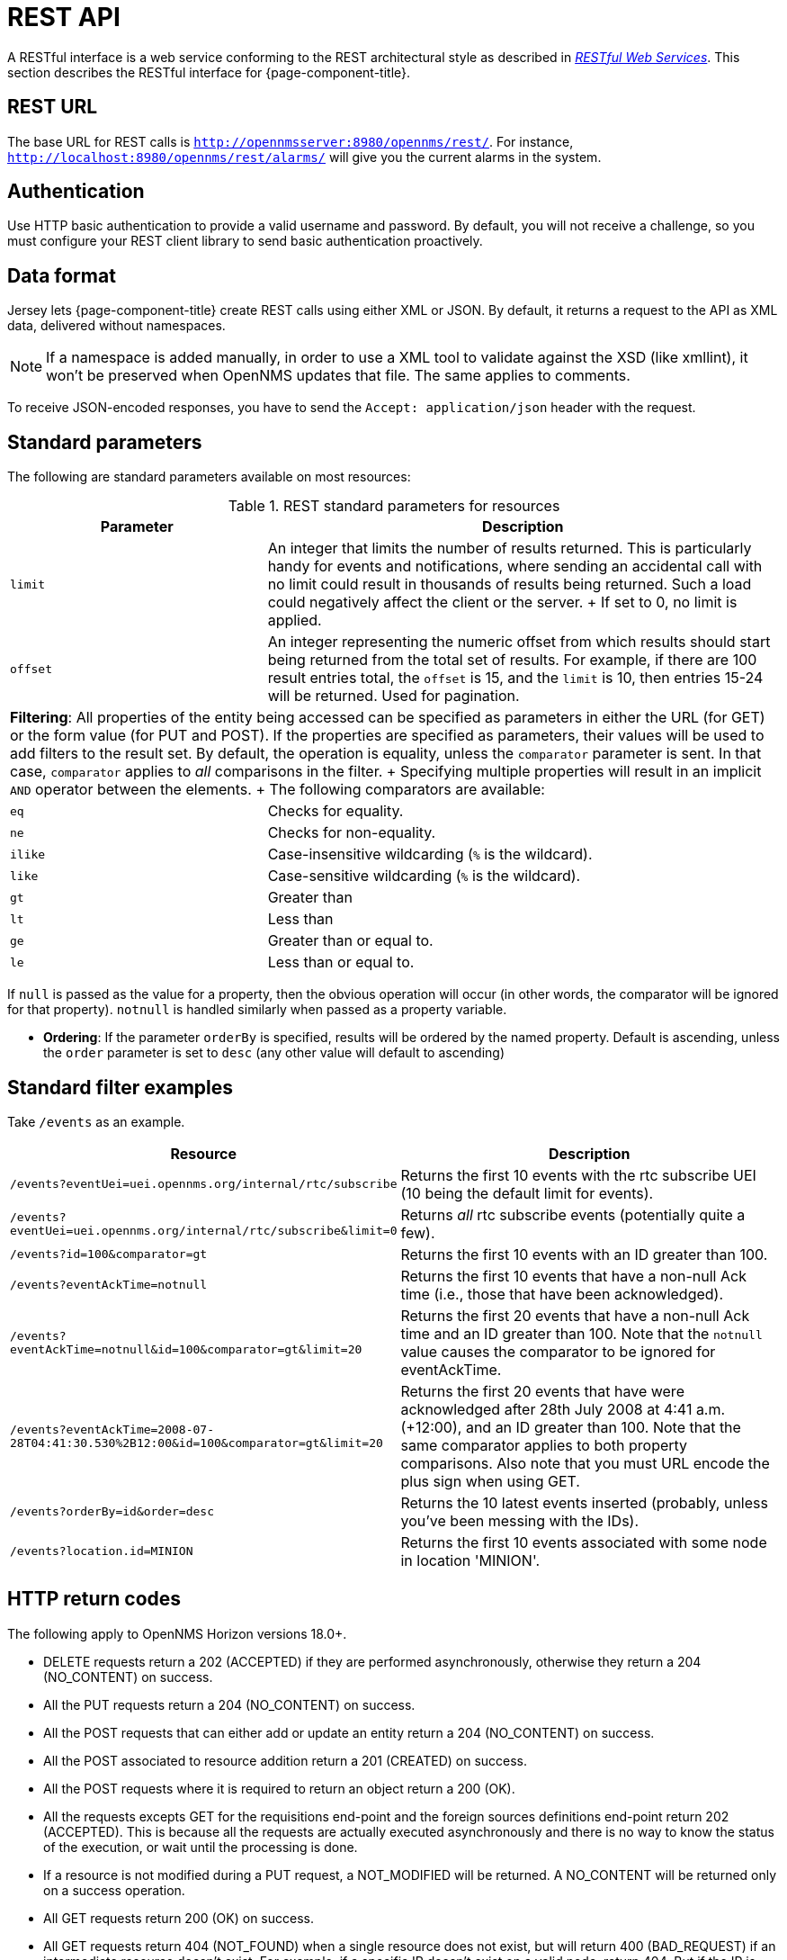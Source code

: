 
[[rest-api]]
= REST API

A RESTful interface is a web service conforming to the REST architectural style as described in http://oreilly.com/catalog/9780596529260[_RESTful Web Services_].
This section describes the RESTful interface for {page-component-title}.

== REST URL

The base URL for REST calls is `http://opennmsserver:8980/opennms/rest/`.
For instance, `http://localhost:8980/opennms/rest/alarms/` will give you the current alarms in the system.

== Authentication

Use HTTP basic authentication to provide a valid username and password.
By default, you will not receive a challenge, so you must configure your REST client library to send basic authentication proactively.

== Data format

Jersey lets {page-component-title} create REST calls using either XML or JSON.
By default, it returns a request to the API as XML data, delivered without namespaces.

NOTE: If a namespace is added manually, in order to use a XML tool to validate against the XSD (like xmllint), it won't be preserved when OpenNMS updates that file.
The same applies to comments.

To receive JSON-encoded responses, you have to send the `Accept: application/json` header with the request.

== Standard parameters

The following are standard parameters available on most resources:

.REST standard parameters for resources
[options="header" "autowidth", cols="1,2"]
|===
| Parameter
| Description

| `limit`
| An integer that limits the number of results returned.
This is particularly handy for events and notifications, where sending an accidental call with no limit could result in thousands of results being returned.
Such a load could negatively affect the client or the server.
+
If set to 0, no limit is applied.

| `offset`
| An integer representing the numeric offset from which results should start being returned from the total set of results.
For example, if there are 100 result entries total, the `offset` is 15, and the `limit` is 10, then entries 15-24 will be returned.
Used for pagination.

2+| *Filtering*: All properties of the entity being accessed can be specified as parameters in either the URL (for GET) or the form value (for PUT and POST).
If the properties are specified as parameters, their values will be used to add filters to the result set.
By default, the operation is equality, unless the `comparator` parameter is sent.
In that case, `comparator` applies to _all_ comparisons in the filter.
+
Specifying multiple properties will result in an implicit `AND` operator between the elements.
+
The following comparators are available:

| `eq`
| Checks for equality.

| `ne`
| Checks for non-equality.

| `ilike`
| Case-insensitive wildcarding (`%` is the wildcard).

| `like`
| Case-sensitive wildcarding (`%` is the wildcard).

| `gt`
| Greater than

| `lt`
| Less than

| `ge`
| Greater than or equal to.

| `le`
| Less than or equal to.
|===

If `null` is passed as the value for a property, then the obvious operation will occur (in other words, the comparator will be ignored for that property).
`notnull` is handled similarly when passed as a property variable.

// I want to integrate this into the table, but need to verify the phrasing
* *Ordering*: If the parameter `orderBy` is specified, results will be ordered by the named property.
Default is ascending, unless the `order` parameter is set to `desc` (any other value will default to ascending)

== Standard filter examples

Take `/events` as an example.

[options="header" "autowidth", cols="1,2"]
|===
| Resource
| Description

| `/events?eventUei=uei.opennms.org/internal/rtc/subscribe`
| Returns the first 10 events with the rtc subscribe UEI (10 being the default limit for events).

| `/events?eventUei=uei.opennms.org/internal/rtc/subscribe&limit=0`
| Returns _all_ rtc subscribe events (potentially quite a few).

| `/events?id=100&comparator=gt`
| Returns the first 10 events with an ID greater than 100.

| `/events?eventAckTime=notnull`
| Returns the first 10 events that have a non-null Ack time (i.e., those that have been acknowledged).

| `/events?eventAckTime=notnull&id=100&comparator=gt&limit=20`
| Returns the first 20 events that have a non-null Ack time and an ID greater than 100.
Note that the `notnull` value causes the comparator to be ignored for eventAckTime.

| `/events?eventAckTime=2008-07-28T04:41:30.530%2B12:00&id=100&comparator=gt&limit=20`
| Returns the first 20 events that have were acknowledged after 28th July 2008 at 4:41 a.m. (+12:00), and an ID greater than 100.
Note that the same comparator applies to both property comparisons.
Also note that you must URL encode the plus sign when using GET.

| `/events?orderBy=id&order=desc`
| Returns the 10 latest events inserted (probably, unless you've been messing with the IDs).

ifndef::opennms-prime[]
| `/events?location.id=MINION`
| Returns the first 10 events associated with some node in location 'MINION'.
endif::opennms-prime[]
|===

== HTTP return codes

The following apply to OpenNMS Horizon versions 18.0+.

* DELETE requests return a 202 (ACCEPTED) if they are performed asynchronously, otherwise they return a 204 (NO_CONTENT) on success.
* All the PUT requests return a 204 (NO_CONTENT) on success.
* All the POST requests that can either add or update an entity return a 204 (NO_CONTENT) on success.
* All the POST associated to resource addition return a 201 (CREATED) on success.
* All the POST requests where it is required to return an object return a 200 (OK).
* All the requests excepts GET for the requisitions end-point and the foreign sources definitions end-point return 202 (ACCEPTED). This is because all the requests are actually executed asynchronously and there is no way to know the status of the execution, or wait until the processing is done.
* If a resource is not modified during a PUT request, a NOT_MODIFIED will be returned. A NO_CONTENT will be returned only on a success operation.
* All GET requests return 200 (OK) on success.
* All GET requests return 404 (NOT_FOUND) when a single resource does not exist, but will return 400 (BAD_REQUEST) if an intermediate resource doesn't exist. For example, if a specific IP doesn't exist on a valid node, return 404. But if the IP is valid and the node is not valid, because the node is an intermediate resource, a 400 will be returned.
* If something not expected is received from the Service/DAO Layer when processing any HTTP request, like an exception, a 500 (INTERNAL_SERVER_ERROR) will be returned.
* Any problem related to the incoming parameters, like validations, generates a 400 (BAD_REQUEST).

== Identifying resources

Some endpoints deal in resources, which are identified by resource IDs.
Since every resource is ultimately parented under a node, identifying the node that contains a resource is the first step in constructing a resource ID.
Two styles are available for identifying the node in a resource ID:

[options="header" "autowidth", cols="1,2"]
|===
| Style
| Description
| Example

| `node[ID]`
| Identifies a node by its database ID, which is always an integer.
| `node[42]`

| `node[FS:FID]`
| Identifies a node by its foreign-source name and foreign-ID, joined by a single colon.
| `node[Servers:115da833-0957-4471-b496-a731928c27dd]`
|===

The node identifier is followed by a period, then a resource-type name and an instance name.
The instance name's characteristics may vary from one resource-type to the next.
A few examples:

[options="header" "autowidth", cols="1,2"]
|===
| Value
| Description

| `nodeSnmp[]`
| Node-level (scalar) performance data for the node in question.
This type is the only one where the instance identifier is empty.

| `interfaceSnmp[eth0-04013f75f101]`
| A layer two interface as represented by a row in the SNMP `ifTable`.
The instance identifier is composed of the interface's `ifName` and its `ifPhysAddress` (if it has one).

| `dskIndex[_root_fs]`
| The root filesystem of a node running the Net-SNMP management agent.
|===

Putting it all together, here are a few well-formed resource IDs:

* `node[1].nodeSnmp[]`
* `node[42].interfaceSnmp[eth0-04013f75f101]`
* `node[Servers:115da833-0957-4471-b496-a731928c27dd].dskIndex[_root_fs]`
